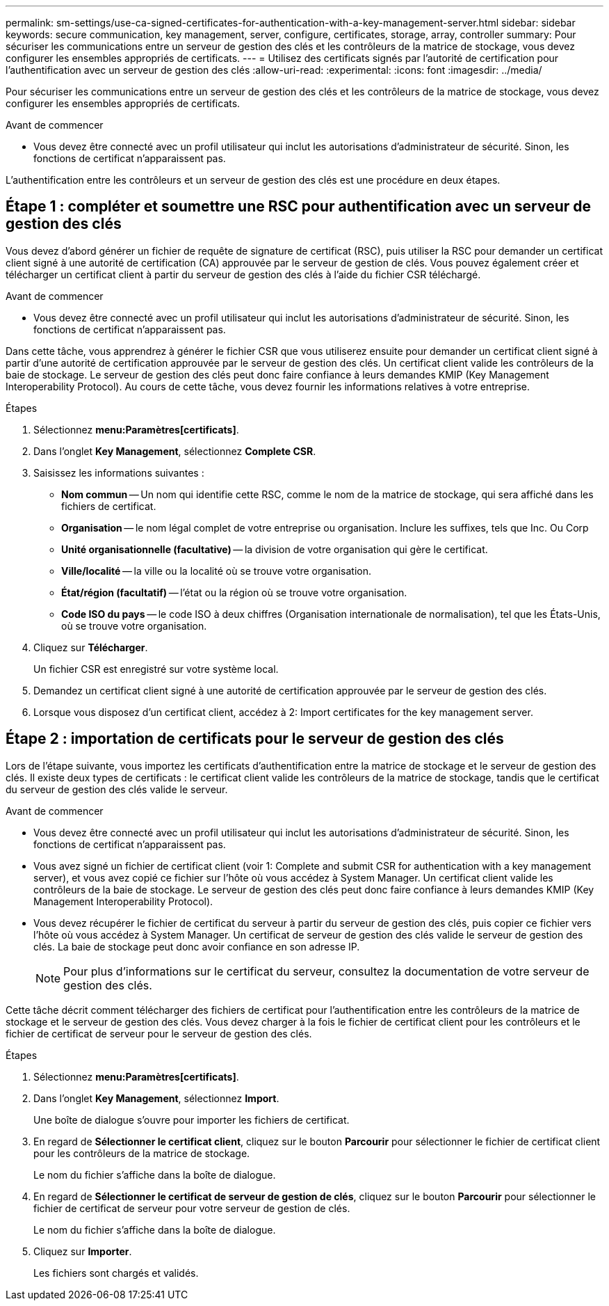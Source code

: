 ---
permalink: sm-settings/use-ca-signed-certificates-for-authentication-with-a-key-management-server.html 
sidebar: sidebar 
keywords: secure communication, key management, server, configure, certificates, storage, array, controller 
summary: Pour sécuriser les communications entre un serveur de gestion des clés et les contrôleurs de la matrice de stockage, vous devez configurer les ensembles appropriés de certificats. 
---
= Utilisez des certificats signés par l'autorité de certification pour l'authentification avec un serveur de gestion des clés
:allow-uri-read: 
:experimental: 
:icons: font
:imagesdir: ../media/


[role="lead"]
Pour sécuriser les communications entre un serveur de gestion des clés et les contrôleurs de la matrice de stockage, vous devez configurer les ensembles appropriés de certificats.

.Avant de commencer
* Vous devez être connecté avec un profil utilisateur qui inclut les autorisations d'administrateur de sécurité. Sinon, les fonctions de certificat n'apparaissent pas.


L'authentification entre les contrôleurs et un serveur de gestion des clés est une procédure en deux étapes.



== Étape 1 : compléter et soumettre une RSC pour authentification avec un serveur de gestion des clés

Vous devez d'abord générer un fichier de requête de signature de certificat (RSC), puis utiliser la RSC pour demander un certificat client signé à une autorité de certification (CA) approuvée par le serveur de gestion de clés. Vous pouvez également créer et télécharger un certificat client à partir du serveur de gestion des clés à l'aide du fichier CSR téléchargé.

.Avant de commencer
* Vous devez être connecté avec un profil utilisateur qui inclut les autorisations d'administrateur de sécurité. Sinon, les fonctions de certificat n'apparaissent pas.


Dans cette tâche, vous apprendrez à générer le fichier CSR que vous utiliserez ensuite pour demander un certificat client signé à partir d'une autorité de certification approuvée par le serveur de gestion des clés. Un certificat client valide les contrôleurs de la baie de stockage. Le serveur de gestion des clés peut donc faire confiance à leurs demandes KMIP (Key Management Interoperability Protocol). Au cours de cette tâche, vous devez fournir les informations relatives à votre entreprise.

.Étapes
. Sélectionnez *menu:Paramètres[certificats]*.
. Dans l'onglet *Key Management*, sélectionnez *Complete CSR*.
. Saisissez les informations suivantes :
+
** *Nom commun* -- Un nom qui identifie cette RSC, comme le nom de la matrice de stockage, qui sera affiché dans les fichiers de certificat.
** *Organisation* -- le nom légal complet de votre entreprise ou organisation. Inclure les suffixes, tels que Inc. Ou Corp
** *Unité organisationnelle (facultative)* -- la division de votre organisation qui gère le certificat.
** *Ville/localité* -- la ville ou la localité où se trouve votre organisation.
** *État/région (facultatif)* -- l'état ou la région où se trouve votre organisation.
** *Code ISO du pays* -- le code ISO à deux chiffres (Organisation internationale de normalisation), tel que les États-Unis, où se trouve votre organisation.


. Cliquez sur *Télécharger*.
+
Un fichier CSR est enregistré sur votre système local.

. Demandez un certificat client signé à une autorité de certification approuvée par le serveur de gestion des clés.
. Lorsque vous disposez d'un certificat client, accédez à  2: Import certificates for the key management server.




== Étape 2 : importation de certificats pour le serveur de gestion des clés

Lors de l'étape suivante, vous importez les certificats d'authentification entre la matrice de stockage et le serveur de gestion des clés. Il existe deux types de certificats : le certificat client valide les contrôleurs de la matrice de stockage, tandis que le certificat du serveur de gestion des clés valide le serveur.

.Avant de commencer
* Vous devez être connecté avec un profil utilisateur qui inclut les autorisations d'administrateur de sécurité. Sinon, les fonctions de certificat n'apparaissent pas.
* Vous avez signé un fichier de certificat client (voir  1: Complete and submit CSR for authentication with a key management server), et vous avez copié ce fichier sur l'hôte où vous accédez à System Manager. Un certificat client valide les contrôleurs de la baie de stockage. Le serveur de gestion des clés peut donc faire confiance à leurs demandes KMIP (Key Management Interoperability Protocol).
* Vous devez récupérer le fichier de certificat du serveur à partir du serveur de gestion des clés, puis copier ce fichier vers l'hôte où vous accédez à System Manager. Un certificat de serveur de gestion des clés valide le serveur de gestion des clés. La baie de stockage peut donc avoir confiance en son adresse IP.
+
[NOTE]
====
Pour plus d'informations sur le certificat du serveur, consultez la documentation de votre serveur de gestion des clés.

====


Cette tâche décrit comment télécharger des fichiers de certificat pour l'authentification entre les contrôleurs de la matrice de stockage et le serveur de gestion des clés. Vous devez charger à la fois le fichier de certificat client pour les contrôleurs et le fichier de certificat de serveur pour le serveur de gestion des clés.

.Étapes
. Sélectionnez *menu:Paramètres[certificats]*.
. Dans l'onglet *Key Management*, sélectionnez *Import*.
+
Une boîte de dialogue s'ouvre pour importer les fichiers de certificat.

. En regard de *Sélectionner le certificat client*, cliquez sur le bouton *Parcourir* pour sélectionner le fichier de certificat client pour les contrôleurs de la matrice de stockage.
+
Le nom du fichier s'affiche dans la boîte de dialogue.

. En regard de *Sélectionner le certificat de serveur de gestion de clés*, cliquez sur le bouton *Parcourir* pour sélectionner le fichier de certificat de serveur pour votre serveur de gestion de clés.
+
Le nom du fichier s'affiche dans la boîte de dialogue.

. Cliquez sur *Importer*.
+
Les fichiers sont chargés et validés.


